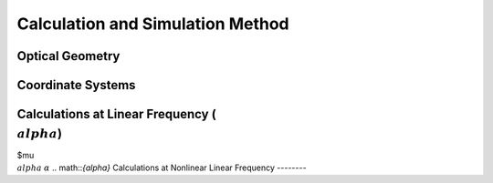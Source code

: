 Calculation and Simulation Method
===================================

Optical Geometry
--------

Coordinate Systems
--------

Calculations at Linear Frequency (:math:`{\\alpha}`)
--------------------------
$\mu
:math:`{\\alpha}` 
:math:`{\alpha}` 
.. math::`{\alpha}` 
Calculations at Nonlinear Linear Frequency
--------
